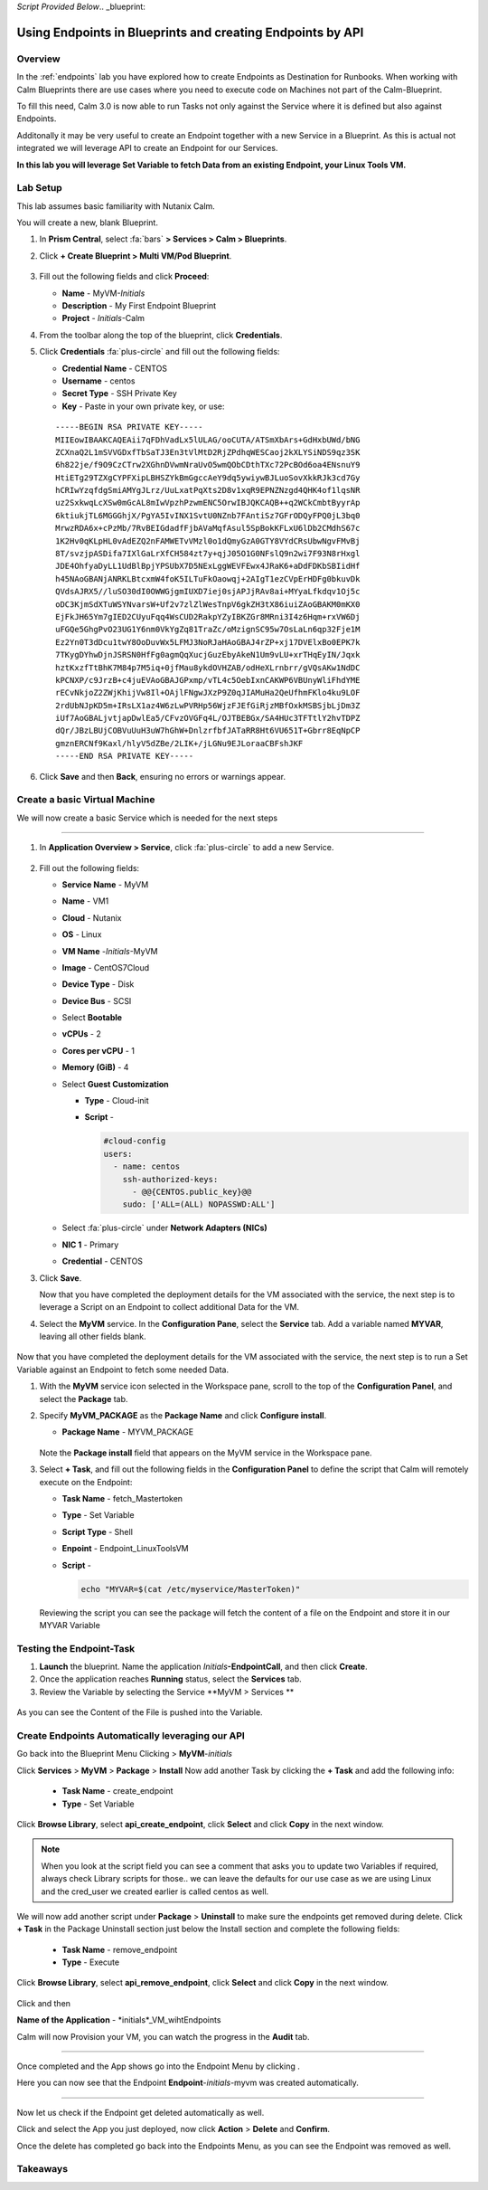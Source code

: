 *Script Provided Below*.. _blueprint:

-----------------------------------------
Using Endpoints in Blueprints and creating Endpoints by API
-----------------------------------------

Overview
++++++++


In the :ref:`endpoints` lab you have explored how to create Endpoints as Destination for Runbooks.
When working with Calm Blueprints there are use cases where you need to execute code on Machines not part of the Calm-Blueprint.

To fill this need, Calm 3.0 is now able to run Tasks not only against the Service where it is defined but also against Endpoints.

Additonally it may be very useful to create an Endpoint together with a new Service in a Blueprint. As this is actual not integrated we will leverage API to create an Endpoint for our Services.


**In this lab you will leverage Set Variable to fetch Data from an existing Endpoint, your Linux Tools VM.**

Lab Setup
+++++++++

This lab assumes basic familiarity with Nutanix Calm.

You will create a new, blank Blueprint.

#. In **Prism Central**, select :fa:`bars` **> Services > Calm > Blueprints**.

#. Click **+ Create Blueprint > Multi VM/Pod Blueprint**.

   .. figure:: images/create_blueprint.png

#. Fill out the following fields and click **Proceed**:

   - **Name** - MyVM-*Initials*
   - **Description** - My First Endpoint Blueprint
   - **Project** - *Initials*-Calm


#. From the toolbar along the top of the blueprint, click **Credentials**.

#. Click **Credentials** :fa:`plus-circle` and fill out the following fields:

   - **Credential Name** - CENTOS
   - **Username** - centos
   - **Secret Type** - SSH Private Key
   - **Key** - Paste in your own private key, or use:

   ::

     -----BEGIN RSA PRIVATE KEY-----
     MIIEowIBAAKCAQEAii7qFDhVadLx5lULAG/ooCUTA/ATSmXbArs+GdHxbUWd/bNG
     ZCXnaQ2L1mSVVGDxfTbSaTJ3En3tVlMtD2RjZPdhqWESCaoj2kXLYSiNDS9qz3SK
     6h822je/f9O9CzCTrw2XGhnDVwmNraUvO5wmQObCDthTXc72PcBOd6oa4ENsnuY9
     HtiETg29TZXgCYPFXipLBHSZYkBmGgccAeY9dq5ywiywBJLuoSovXkkRJk3cd7Gy
     hCRIwYzqfdgSmiAMYgJLrz/UuLxatPqXts2D8v1xqR9EPNZNzgd4QHK4of1lqsNR
     uz2SxkwqLcXSw0mGcAL8mIwVpzhPzwmENC5OrwIBJQKCAQB++q2WCkCmbtByyrAp
     6ktiukjTL6MGGGhjX/PgYA5IvINX1SvtU0NZnb7FAntiSz7GFrODQyFPQ0jL3bq0
     MrwzRDA6x+cPzMb/7RvBEIGdadfFjbAVaMqfAsul5SpBokKFLxU6lDb2CMdhS67c
     1K2Hv0qKLpHL0vAdEZQ2nFAMWETvVMzl0o1dQmyGzA0GTY8VYdCRsUbwNgvFMvBj
     8T/svzjpASDifa7IXlGaLrXfCH584zt7y+qjJ05O1G0NFslQ9n2wi7F93N8rHxgl
     JDE4OhfyaDyLL1UdBlBpjYPSUbX7D5NExLggWEVFEwx4JRaK6+aDdFDKbSBIidHf
     h45NAoGBANjANRKLBtcxmW4foK5ILTuFkOaowqj+2AIgT1ezCVpErHDFg0bkuvDk
     QVdsAJRX5//luSO30dI0OWWGjgmIUXD7iej0sjAPJjRAv8ai+MYyaLfkdqv1Oj5c
     oDC3KjmSdXTuWSYNvarsW+Uf2v7zlZlWesTnpV6gkZH3tX86iuiZAoGBAKM0mKX0
     EjFkJH65Ym7gIED2CUyuFqq4WsCUD2RakpYZyIBKZGr8MRni3I4z6Hqm+rxVW6Dj
     uFGQe5GhgPvO23UG1Y6nm0VkYgZq81TraZc/oMzignSC95w7OsLaLn6qp32Fje1M
     Ez2Yn0T3dDcu1twY8OoDuvWx5LFMJ3NoRJaHAoGBAJ4rZP+xj17DVElxBo0EPK7k
     7TKygDYhwDjnJSRSN0HfFg0agmQqXucjGuzEbyAkeN1Um9vLU+xrTHqEyIN/Jqxk
     hztKxzfTtBhK7M84p7M5iq+0jfMau8ykdOVHZAB/odHeXLrnbrr/gVQsAKw1NdDC
     kPCNXP/c9JrzB+c4juEVAoGBAJGPxmp/vTL4c5OebIxnCAKWP6VBUnyWliFhdYME
     rECvNkjoZ2ZWjKhijVw8Il+OAjlFNgwJXzP9Z0qJIAMuHa2QeUfhmFKlo4ku9LOF
     2rdUbNJpKD5m+IRsLX1az4W6zLwPVRHp56WjzFJEfGiRjzMBfOxkMSBSjbLjDm3Z
     iUf7AoGBALjvtjapDwlEa5/CFvzOVGFq4L/OJTBEBGx/SA4HUc3TFTtlY2hvTDPZ
     dQr/JBzLBUjCOBVuUuH3uW7hGhW+DnlzrfbfJATaRR8Ht6VU651T+Gbrr8EqNpCP
     gmznERCNf9Kaxl/hlyV5dZBe/2LIK+/jLGNu9EJLoraaCBFshJKF
     -----END RSA PRIVATE KEY-----

   .. figure:: images/4.png

#. Click **Save** and then **Back**, ensuring no errors or warnings appear.

Create a basic Virtual Machine
+++++++++++++++++++++++++++++++

We will now create a basic Service which is needed for the next steps

.............................

#. In **Application Overview > Service**, click :fa:`plus-circle` to add a new Service.

   
   .. figure:: images/7.png

   
#. Fill out the following fields:

   - **Service Name** - MyVM
   - **Name** - VM1
   - **Cloud** - Nutanix
   - **OS** - Linux
   - **VM Name** -*Initials*-MyVM
   - **Image** - CentOS7Cloud
   - **Device Type** - Disk
   - **Device Bus** - SCSI
   - Select **Bootable**
   - **vCPUs** - 2
   - **Cores per vCPU** - 1
   - **Memory (GiB)** - 4
   - Select **Guest Customization**

     - **Type** - Cloud-init
     - **Script** -

       .. code-block:: bash

         #cloud-config
         users:
           - name: centos
             ssh-authorized-keys:
               - @@{CENTOS.public_key}@@
             sudo: ['ALL=(ALL) NOPASSWD:ALL']


   - Select :fa:`plus-circle` under **Network Adapters (NICs)**
   - **NIC 1** - Primary
   - **Credential** - CENTOS

#. Click **Save**.


   Now that you have completed the deployment details for the VM associated with the service, the next step is to leverage a Script on an Endpoint to collect additional Data for the VM.

#. Select the **MyVM** service. In the **Configuration Pane**, select the **Service** tab. Add a variable named **MYVAR**, leaving all other fields blank.

   .. figure:: images/myvar.png

Now that you have completed the deployment details for the VM associated with the service, the next step is to run a Set Variable against an Endpoint to fetch some needed Data.

#. With the **MyVM** service icon selected in the Workspace pane, scroll to the top of the **Configuration Panel**, and select the **Package** tab.

#. Specify **MyVM_PACKAGE** as the **Package Name** and click **Configure install**.

   - **Package Name** - MYVM_PACKAGE

   .. figure:: images/9.png

   Note the **Package install** field that appears on the MyVM service in the Workspace pane.

#. Select **+ Task**, and fill out the following fields in the **Configuration Panel** to define the script that Calm will remotely execute on the Endpoint:

   - **Task Name** - fetch_Mastertoken
   - **Type** - Set Variable
   - **Script Type** - Shell
   - **Enpoint** - Endpoint_LinuxToolsVM
   - **Script** -

     .. code-block:: bash

        echo "MYVAR=$(cat /etc/myservice/MasterToken)"

   .. figure:: images/fetchToken.png

  
   Reviewing the script you can see the package will fetch the content of a file on the Endpoint and store it in our MYVAR Variable



Testing the Endpoint-Task
++++++++++++++++++++++++++

#. **Launch** the blueprint. Name the application *Initials*\ **-EndpointCall**, and then click **Create**.

#. Once the application reaches **Running** status, select the **Services** tab.

#. Review the Variable by selecting the Service **MyVM > Services **

.. figure:: images/variableset.png

As you can see the Content of the File is pushed into the Variable.


Create Endpoints Automatically leveraging our API
++++++++++++++++++++++++++

Go back into the Blueprint Menu Clicking |blueprint_menu| > **MyVM**-*initials*

.. |blueprint_menu| image:: images/blueprint_menu.png

Click **Services** > **MyVM** > **Package** > **Install**
Now add another Task by clicking the **+ Task** and add the following info:
   - **Task Name** - create_endpoint
   - **Type** - Set Variable

Click **Browse Library**, select **api_create_endpoint**, click **Select** and click **Copy** in the next window.

.. figure:: images/add_task_create_endpoint.png

.. note::

  When you look at the script field you can see a comment that asks you to update two Variables if required, always check Library scripts for those.. we can leave the defaults for our use case as we are using Linux and the cred_user we created earlier is called centos as well.

We will now add another script under **Package** > **Uninstall** to make sure the endpoints get removed during delete.
Click **+ Task** in the Package Uninstall section just below the Install section and complete the following fields:
   - **Task Name** - remove_endpoint
   - **Type** - Execute 

Click **Browse Library**, select **api_remove_endpoint**, click **Select** and click **Copy** in the next window.

.. figure:: images/remove_endpoint.png

Click |save| and then |launch|

.. |save| image:: images/save.png

.. |launch| image:: images/launch.png

**Name of the Application** - *initials*_VM_wihtEndpoints

Calm will now Provision your VM, you can watch the progress in the **Audit** tab.

.............................

Once completed and the App shows |running| go into the Endpoint Menu by clicking |endpoint_menu|.

.. |endpoint_menu| image:: images/endpoints_menu.png

.. |running| image:: images/running.png


Here you can now see that the Endpoint **Endpoint**-*initials*-myvm was created automatically.

.............................

Now let us check if the Endpoint get deleted automatically as well.

Click |app_menu| and select the App you just deployed, now click **Action** > **Delete** and **Confirm**.

Once the delete has completed go back into the Endpoints Menu, as you can see the Endpoint was removed as well.

.. |app_menu| image:: images/app_menu.png


Takeaways
+++++++++
